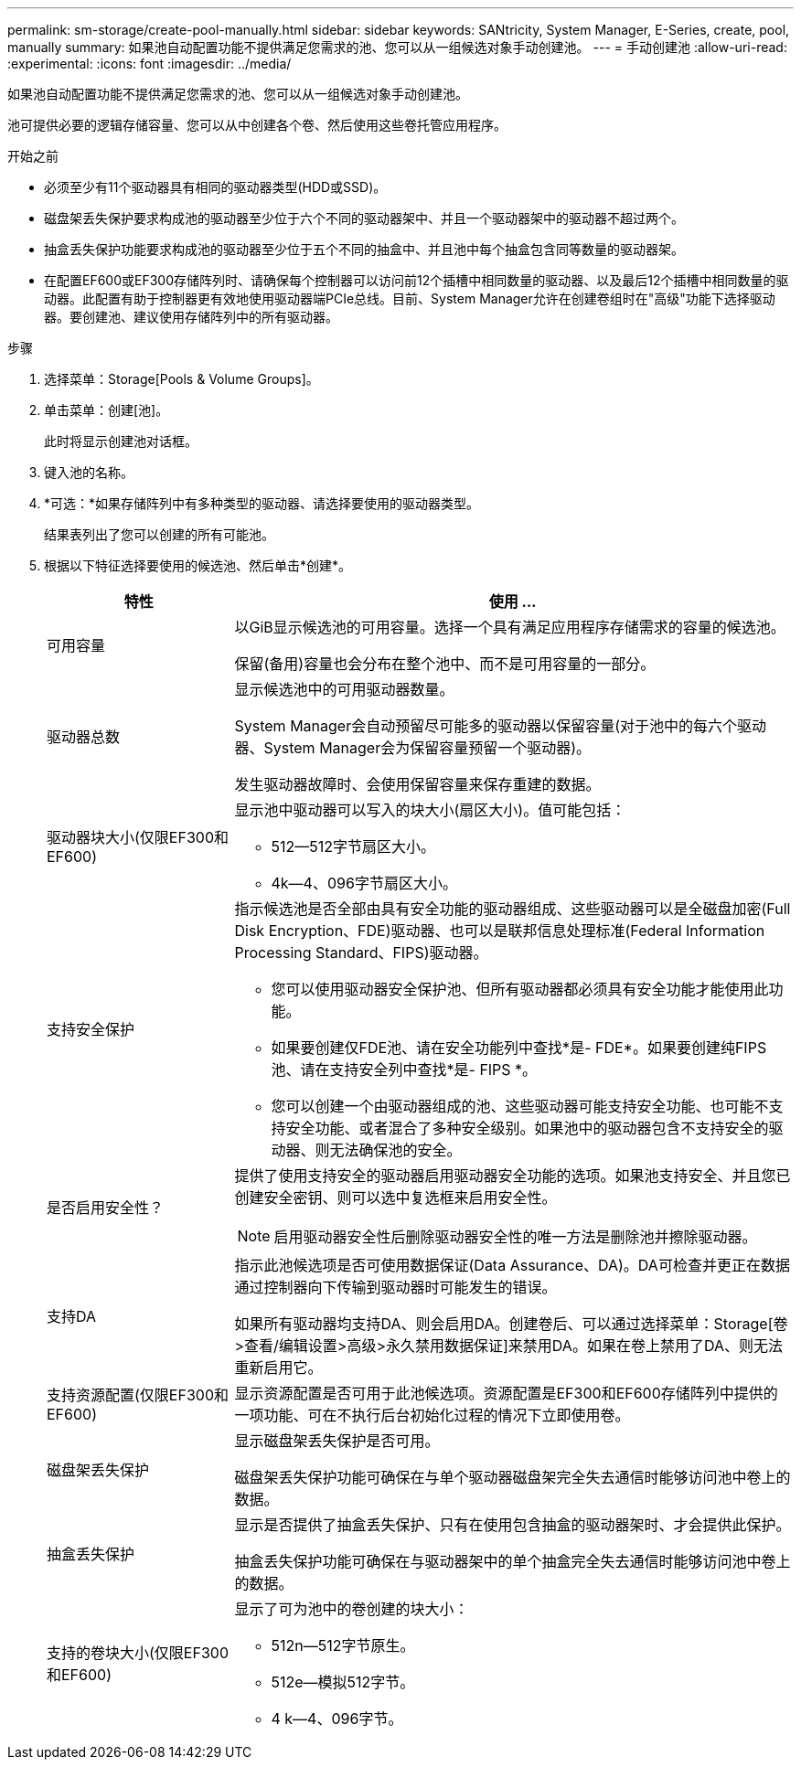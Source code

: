 ---
permalink: sm-storage/create-pool-manually.html 
sidebar: sidebar 
keywords: SANtricity, System Manager, E-Series, create, pool, manually 
summary: 如果池自动配置功能不提供满足您需求的池、您可以从一组候选对象手动创建池。 
---
= 手动创建池
:allow-uri-read: 
:experimental: 
:icons: font
:imagesdir: ../media/


[role="lead"]
如果池自动配置功能不提供满足您需求的池、您可以从一组候选对象手动创建池。

池可提供必要的逻辑存储容量、您可以从中创建各个卷、然后使用这些卷托管应用程序。

.开始之前
* 必须至少有11个驱动器具有相同的驱动器类型(HDD或SSD)。
* 磁盘架丢失保护要求构成池的驱动器至少位于六个不同的驱动器架中、并且一个驱动器架中的驱动器不超过两个。
* 抽盒丢失保护功能要求构成池的驱动器至少位于五个不同的抽盒中、并且池中每个抽盒包含同等数量的驱动器架。
* 在配置EF600或EF300存储阵列时、请确保每个控制器可以访问前12个插槽中相同数量的驱动器、以及最后12个插槽中相同数量的驱动器。此配置有助于控制器更有效地使用驱动器端PCIe总线。目前、System Manager允许在创建卷组时在"高级"功能下选择驱动器。要创建池、建议使用存储阵列中的所有驱动器。


.步骤
. 选择菜单：Storage[Pools & Volume Groups]。
. 单击菜单：创建[池]。
+
此时将显示创建池对话框。

. 键入池的名称。
. *可选：*如果存储阵列中有多种类型的驱动器、请选择要使用的驱动器类型。
+
结果表列出了您可以创建的所有可能池。

. 根据以下特征选择要使用的候选池、然后单击*创建*。
+
[cols="25h,~"]
|===
| 特性 | 使用 ... 


 a| 
可用容量
 a| 
以GiB显示候选池的可用容量。选择一个具有满足应用程序存储需求的容量的候选池。

保留(备用)容量也会分布在整个池中、而不是可用容量的一部分。



 a| 
驱动器总数
 a| 
显示候选池中的可用驱动器数量。

System Manager会自动预留尽可能多的驱动器以保留容量(对于池中的每六个驱动器、System Manager会为保留容量预留一个驱动器)。

发生驱动器故障时、会使用保留容量来保存重建的数据。



 a| 
驱动器块大小(仅限EF300和EF600)
 a| 
显示池中驱动器可以写入的块大小(扇区大小)。值可能包括：

** 512—512字节扇区大小。
** 4k—4、096字节扇区大小。




 a| 
支持安全保护
 a| 
指示候选池是否全部由具有安全功能的驱动器组成、这些驱动器可以是全磁盘加密(Full Disk Encryption、FDE)驱动器、也可以是联邦信息处理标准(Federal Information Processing Standard、FIPS)驱动器。

** 您可以使用驱动器安全保护池、但所有驱动器都必须具有安全功能才能使用此功能。
** 如果要创建仅FDE池、请在安全功能列中查找*是- FDE*。如果要创建纯FIPS池、请在支持安全列中查找*是- FIPS *。
** 您可以创建一个由驱动器组成的池、这些驱动器可能支持安全功能、也可能不支持安全功能、或者混合了多种安全级别。如果池中的驱动器包含不支持安全的驱动器、则无法确保池的安全。




 a| 
是否启用安全性？
 a| 
提供了使用支持安全的驱动器启用驱动器安全功能的选项。如果池支持安全、并且您已创建安全密钥、则可以选中复选框来启用安全性。

[NOTE]
====
启用驱动器安全性后删除驱动器安全性的唯一方法是删除池并擦除驱动器。

====


 a| 
支持DA
 a| 
指示此池候选项是否可使用数据保证(Data Assurance、DA)。DA可检查并更正在数据通过控制器向下传输到驱动器时可能发生的错误。

如果所有驱动器均支持DA、则会启用DA。创建卷后、可以通过选择菜单：Storage[卷>查看/编辑设置>高级>永久禁用数据保证]来禁用DA。如果在卷上禁用了DA、则无法重新启用它。



 a| 
支持资源配置(仅限EF300和EF600)
 a| 
显示资源配置是否可用于此池候选项。资源配置是EF300和EF600存储阵列中提供的一项功能、可在不执行后台初始化过程的情况下立即使用卷。



 a| 
磁盘架丢失保护
 a| 
显示磁盘架丢失保护是否可用。

磁盘架丢失保护功能可确保在与单个驱动器磁盘架完全失去通信时能够访问池中卷上的数据。



 a| 
抽盒丢失保护
 a| 
显示是否提供了抽盒丢失保护、只有在使用包含抽盒的驱动器架时、才会提供此保护。

抽盒丢失保护功能可确保在与驱动器架中的单个抽盒完全失去通信时能够访问池中卷上的数据。



 a| 
支持的卷块大小(仅限EF300和EF600)
 a| 
显示了可为池中的卷创建的块大小：

** 512n—512字节原生。
** 512e—模拟512字节。
** 4 k—4、096字节。


|===

